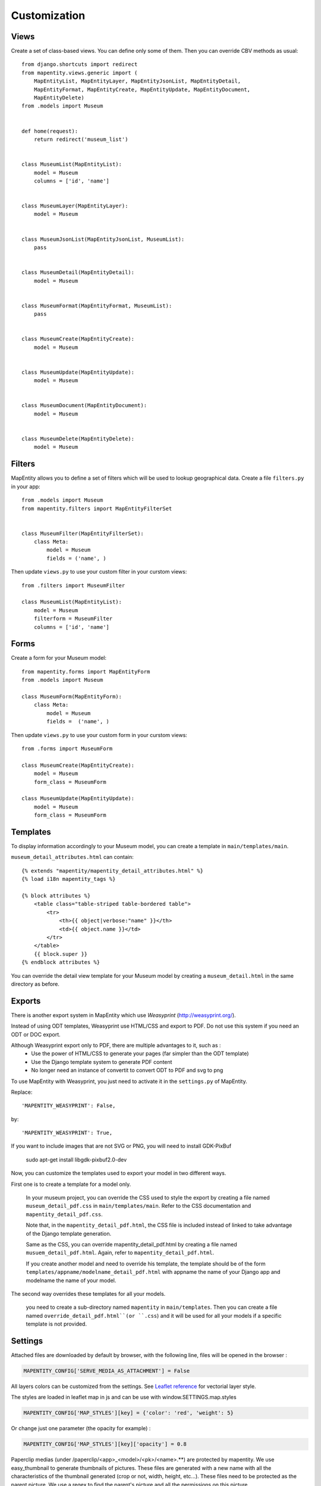 Customization
=============


Views
-----

Create a set of class-based views. You can define only some of them. Then you
can override CBV methods as usual::

    from django.shortcuts import redirect
    from mapentity.views.generic import (
        MapEntityList, MapEntityLayer, MapEntityJsonList, MapEntityDetail,
        MapEntityFormat, MapEntityCreate, MapEntityUpdate, MapEntityDocument,
        MapEntityDelete)
    from .models import Museum


    def home(request):
        return redirect('museum_list')


    class MuseumList(MapEntityList):
        model = Museum
        columns = ['id', 'name']


    class MuseumLayer(MapEntityLayer):
        model = Museum


    class MuseumJsonList(MapEntityJsonList, MuseumList):
        pass


    class MuseumDetail(MapEntityDetail):
        model = Museum


    class MuseumFormat(MapEntityFormat, MuseumList):
        pass


    class MuseumCreate(MapEntityCreate):
        model = Museum


    class MuseumUpdate(MapEntityUpdate):
        model = Museum


    class MuseumDocument(MapEntityDocument):
        model = Museum


    class MuseumDelete(MapEntityDelete):
        model = Museum


Filters
-------

MapEntity allows you to define a set of filters which will be used to lookup
geographical data. Create a file ``filters.py`` in your app::

    from .models import Museum
    from mapentity.filters import MapEntityFilterSet


    class MuseumFilter(MapEntityFilterSet):
        class Meta:
            model = Museum
            fields = ('name', )


Then update ``views.py`` to use your custom filter in your curstom views::

    from .filters import MuseumFilter

    class MuseumList(MapEntityList):
        model = Museum
        filterform = MuseumFilter
        columns = ['id', 'name']


Forms
-----

Create a form for your Museum model::

    from mapentity.forms import MapEntityForm
    from .models import Museum

    class MuseumForm(MapEntityForm):
        class Meta:
            model = Museum
            fields =  ('name', )


Then update ``views.py`` to use your custom form in your curstom views::

    from .forms import MuseumForm

    class MuseumCreate(MapEntityCreate):
        model = Museum
        form_class = MuseumForm

    class MuseumUpdate(MapEntityUpdate):
        model = Museum
        form_class = MuseumForm


Templates
---------

To display information accordingly to your Museum model, you can create a template in ``main/templates/main``.


``museum_detail_attributes.html`` can contain::

    {% extends "mapentity/mapentity_detail_attributes.html" %}
    {% load i18n mapentity_tags %}

    {% block attributes %}
        <table class="table-striped table-bordered table">
            <tr>
                <th>{{ object|verbose:"name" }}</th>
                <td>{{ object.name }}</td>
            </tr>
        </table>
        {{ block.super }}
    {% endblock attributes %}

You can override the detail view template for your Museum model by creating a ``museum_detail.html`` in the same directory as before.

Exports
---------

There is another export system in MapEntity which use `Weasyprint` (http://weasyprint.org/).

Instead of using ODT templates, Weasyprint use HTML/CSS and export to PDF.
Do not use this system if you need an ODT or DOC export.

Although Weasyprint export only to PDF, there are multiple advantages to it, such as :
    - Use the power of HTML/CSS to generate your pages (far simpler than the ODT template)
    - Use the Django template system to generate PDF content
    - No longer need an instance of convertit to convert ODT to PDF and svg to png

To use MapEntity with Weasyprint, you just need to activate it in the ``settings.py`` of MapEntity.

Replace::

    'MAPENTITY_WEASYPRINT': False,

by::

    'MAPENTITY_WEASYPRINT': True,


If you want to include images that are not SVG or PNG, you will need to install GDK-PixBuf

    sudo apt-get install libgdk-pixbuf2.0-dev


Now, you can customize the templates used to export your model in two different ways.

First one is to create a template for a model only.

    In your museum project, you can override the CSS used to style the export by creating a file named ``museum_detail_pdf.css`` in ``main/templates/main``.
    Refer to the CSS documentation and ``mapentity_detail_pdf.css``.

    Note that, in the ``mapentity_detail_pdf.html``, the CSS file is included instead of linked to take advantage of the Django template generation.

    Same as the CSS, you can override mapentity_detail_pdf.html by creating a file named ``musuem_detail_pdf.html``.
    Again, refer to ``mapentity_detail_pdf.html``.

    If you create another model and need to override his template, the template should be of the form ``templates/appname/modelname_detail_pdf.html`` with appname the name of your Django app and modelname the name of your model.

The second way overrides these templates for all your models.

    you need to create a sub-directory named ``mapentity`` in ``main/templates``.
    Then you can create a file named ``override_detail_pdf.html``(or ``.css``) and it will be used for all your models if a specific template is not provided.


Settings
-----------

Attached files are downloaded by default by browser, with the following line,
files will be opened in the browser :

.. code-block :: python

    MAPENTITY_CONFIG['SERVE_MEDIA_AS_ATTACHMENT'] = False


All layers colors can be customized from the settings.
See `Leaflet reference <http://leafletjs.com/reference.html#path>`_ for vectorial
layer style.

The styles are loaded in leaflet map in js and can be use with window.SETTINGS.map.styles


.. code-block :: python

    MAPENTITY_CONFIG['MAP_STYLES'][key] = {'color': 'red', 'weight': 5}

Or change just one parameter (the opacity for example) :

.. code-block :: python

    MAPENTITY_CONFIG['MAP_STYLES'][key]['opacity'] = 0.8

Paperclip medias (under /paperclip/<app>_<model>/<pk>/<name>.**) are protected by mapentity.
We use easy_thumbnail to generate thumbnails of pictures.
These files are generated with a new name with all the characteristics of the thumbnail generated (crop or not, width, height, etc...).
These files need to be protected as the parent picture. We use a regex to find the parent's picture and all the permissions on this picture.

You can change the regex, for example if you need to add other behaviour with easy_thumbnail :

.. code-block :: python

    MAPENTITY_CONFIG['REGEX_PATH_ATTACHMENTS'] = r'\.\d+x\d+_q\d+(_crop)?\.(jpg|png|jpeg)$'
